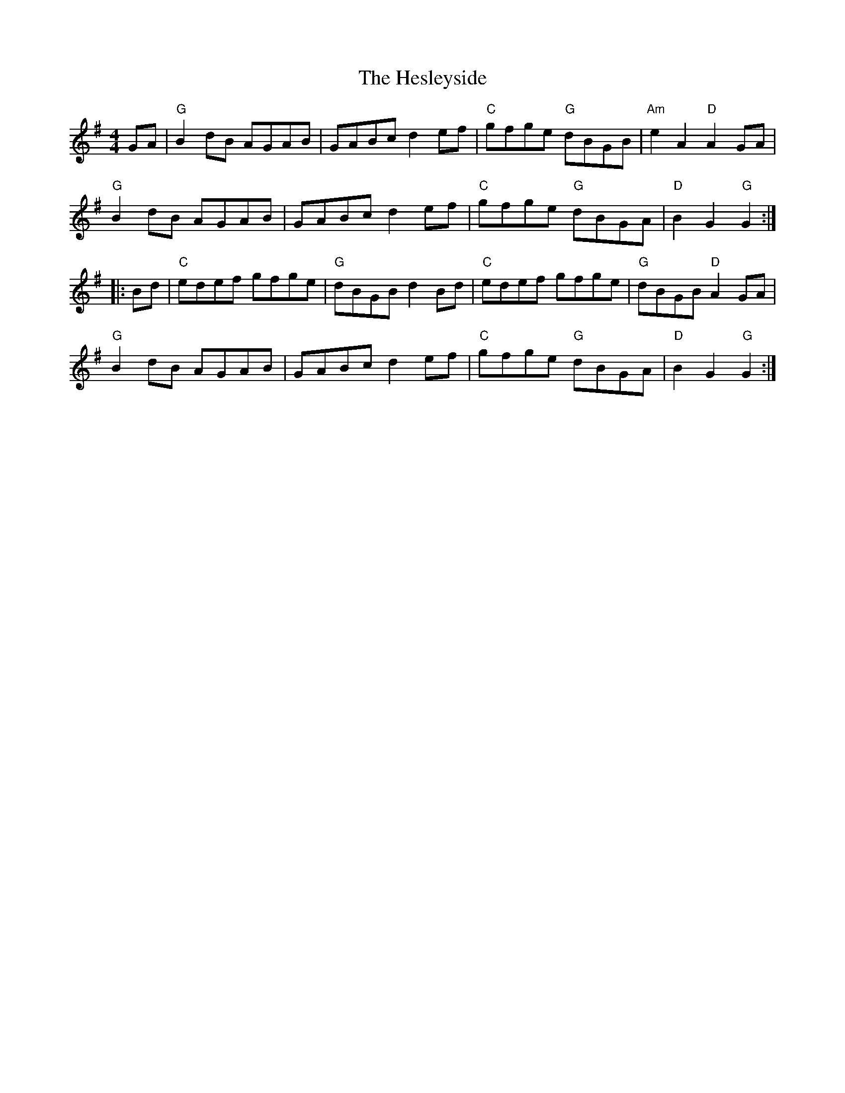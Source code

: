 X: 17297
T: Hesleyside, The
R: reel
M: 4/4
K: Gmajor
GA|"G"B2 dB AGAB|GABc d2 ef|"C"gfge "G"dBGB|"Am"e2 A2 "D"A2 GA|
"G"B2 dB AGAB|GABc d2 ef|"C"gfge "G"dBGA|"D"B2 G2 "G"G2:|
|:Bd|"C"edef gfge|"G"dBGB d2 Bd|"C"edef gfge|"G"dBGB "D"A2 GA|
"G"B2 dB AGAB|GABc d2 ef|"C"gfge "G"dBGA|"D"B2 G2 "G"G2:|

